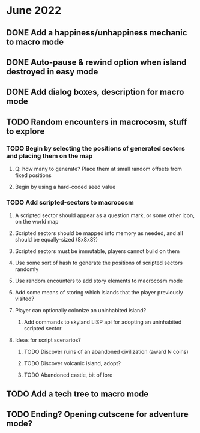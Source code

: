 
* June 2022
** DONE Add a happiness/unhappiness mechanic to macro mode
** DONE Auto-pause & rewind option when island destroyed in easy mode
** DONE Add dialog boxes, description for macro mode
** TODO Random encounters in macrocosm, stuff to explore
*** TODO Begin by selecting the positions of generated sectors and placing them on the map
**** Q: how many to generate? Place them at small random offsets from fixed positions
**** Begin by using a hard-coded seed value
*** TODO Add scripted-sectors to macrocosm
**** A scripted sector should appear as a question mark, or some other icon, on the world map
**** Scripted sectors should be mapped into memory as needed, and all should be equally-sized (8x8x8?)
**** Scripted sectors must be immutable, players cannot build on them
**** Use some sort of hash to generate the positions of scripted sectors randomly
**** Use random encounters to add story elements to macrocosm mode
**** Add some means of storing which islands that the player previously visited?
**** Player can optionally colonize an uninhabited island?
***** Add commands to skyland LISP api for adopting an uninhabited scripted sector
**** Ideas for script scenarios?
***** TODO Discover ruins of an abandoned civilization (award N coins)
***** TODO Discover volcanic island, adopt?
***** TODO Abandoned castle, bit of lore
** TODO Add a tech tree to macro mode
** TODO Ending? Opening cutscene for adventure mode?

